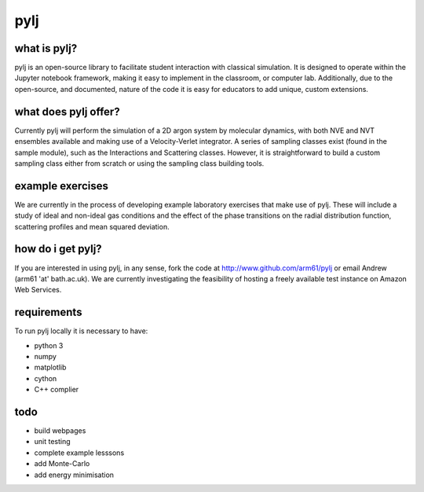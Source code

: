 pylj
====

.. image:: https://github.com/arm61/pylj/blob/master/logo/logo.png?raw=true

what is pylj?
-------------

pylj is an open-source library to facilitate student interaction with classical simulation. It is designed to operate within the Jupyter notebook framework, making it easy to implement in the classroom, or computer lab. Additionally, due to the open-source, and documented, nature of the code it is easy for educators to add unique, custom extensions. 

what does pylj offer?
---------------------

Currently pylj will perform the simulation of a 2D argon system by molecular dynamics, with both NVE and NVT ensembles available and making use of a Velocity-Verlet integrator. A series of sampling classes exist (found in the sample module), such as the Interactions and Scattering classes. However, it is straightforward to build a custom sampling class either from scratch or using the sampling class building tools. 

example exercises
-----------------

We are currently in the process of developing example laboratory exercises that make use of pylj. These will include a study of ideal and non-ideal gas conditions and the effect of the phase transitions on the radial distribution function, scattering profiles and mean squared deviation. 

how do i get pylj?
------------------

If you are interested in using pylj, in any sense, fork the code at http://www.github.com/arm61/pylj or email Andrew (arm61 'at' bath.ac.uk). We are currently investigating the feasibility of hosting a freely available test instance on Amazon Web Services.

requirements
------------
To run pylj locally it is necessary to have:

- python 3
- numpy
- matplotlib
- cython
- C++ complier

todo
----
- build webpages
- unit testing 
- complete example lesssons
- add Monte-Carlo
- add energy minimisation
